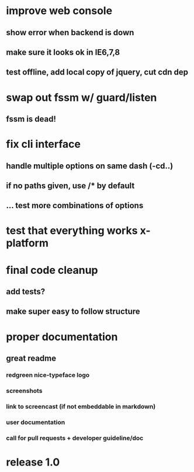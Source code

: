 * improve web console
**  show error when backend is down
**  make sure it looks ok in IE6,7,8
**  test offline, add local copy of jquery, cut cdn dep
* swap out fssm w/ guard/listen
** fssm is dead!
* fix cli interface
** handle multiple options on same dash (-cd..)
** if no paths given, use */** by default
** ... test more combinations of options
* test that everything works x-platform
* final code cleanup
** add tests?
** make super easy to follow structure
* proper documentation
** great readme
*** redgreen nice-typeface logo

*** screenshots
*** link to screencast (if not embeddable in markdown)
*** user documentation
*** call for pull requests + developer guideline/doc
* release 1.0
